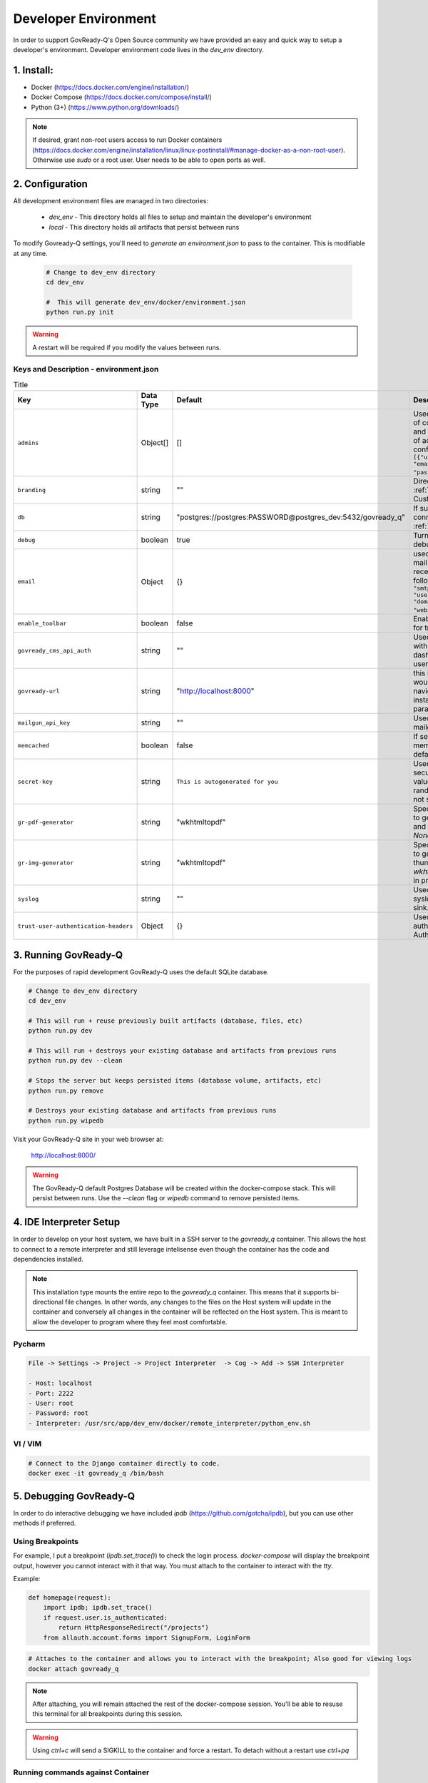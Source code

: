 .. Copyright (C) 2020 GovReady PBC

.. _Developer Environment:

Developer Environment
======================

.. meta::
  :description: This document will guide you through the GovReady-Q developer environment installation process.

In order to support GovReady-Q's Open Source community we have provided an easy and quick way to setup a developer's environment.
Developer environment code lives in the `dev_env` directory.

1. Install:
-----------
- Docker (https://docs.docker.com/engine/installation/)
- Docker Compose (https://docs.docker.com/compose/install/)
- Python (3+) (https://www.python.org/downloads/)

.. note::
   If desired, grant non-root users access to run Docker containers (https://docs.docker.com/engine/installation/linux/linux-postinstall/#manage-docker-as-a-non-root-user).  Otherwise use `sudo` or a root user.  User needs to be able to open ports as well.

.. _Developer Environment Configuration:

2. Configuration
----------------

All development environment files are managed in two directories:

    - `dev_env` - This directory holds all files to setup and maintain the developer's environment
    - `local` - This directory holds all artifacts that persist between runs


To modify Govready-Q settings, you'll need to `generate an environment.json` to pass to the container.  This is modifiable at any time.

    .. code-block:: bash

        # Change to dev_env directory
        cd dev_env

        #  This will generate dev_env/docker/environment.json
        python run.py init


.. warning::
   A restart will be required if you modify the values between runs.


.. _Keys and Description:

Keys and Description - environment.json
~~~~~~~~~~~~~~~~~~~~~~~~~~~~~~~~~~~~~~~

.. list-table:: Title
   :header-rows: 1

   * - Key
     - Data Type
     - Default
     - Description
   * - ``admins``
     - Object[]
     - []
     - Used to configure a display point of contact “Administrator” on site and unrelated to the configuration of actual administrators configured in the database Ex: ``[{"username": "username", "email":"first.last@example.com", "password": "REPLACEME"}]``.
   * - ``branding``
     - string
     - ""
     - Directory name used for :ref:`custom branding<Applying Custom Organization Branding>`.
   * - ``db``
     - string
     - "postgres://postgres:PASSWORD@postgres_dev:5432/govready_q"
     - If supplied, this is the DB connection used. See :ref:`Database Support`.
   * - ``debug``
     - boolean
     - true
     - Turns on certain debug/development settings.
   * - ``email``
     - Object
     - {}
     - used to configure access to a mail server for sending and receiving email. Object has the following format: ``{"host": "smtp.server.com", "port": "587", "user": "...", "pw": "....",   "domain": "webserver.example.com"}``.
   * - ``enable_toolbar``
     - boolean
     - false
     - Enables Django Debug Toolbar in for troubleshooting
   * - ``govready_cms_api_auth``
     - string
     - ""
     - Used to store API key to interact with GovReady’s CMS agent and dashboard. Not relevant to most users.
   * - ``govready-url``
     - string
     - "http://localhost:8000"
     - this is the fully qualified URL that would appear in public URLS to navigate to the GovReady instance. This is the preferred parameter
   * - ``mailgun_api_key``
     - string
     - ""
     - Used to hold API key for using mailgun to send/receive emails.
   * - ``memcached``
     - boolean
     - false
     - If setting is true, enable a memcached cache using the default host/port
   * - ``secret-key``
     - string
     - ``This is autogenerated for you``
     - Used to make instance more secure by contributing a salt value to generating various random strings and hashes. Do not share.
   * - ``gr-pdf-generator``
     - string
     - "wkhtmltopdf"
     - Specifies the library/process used to generate PDFs, options are `off` and `wkhtmltopdf` and default is `None` in production.
   * - ``gr-img-generator``
     - string
     - "wkhtmltopdf"
     - Specifies the library/process used to generate images and thumbnails, options are `off` and `wkhtmltopdf` and default is `None` in production.
   * - ``syslog``
     - string
     - ""
     - Used to set the host and port of a syslog-compatible log message sink. (Default: None.)
   * - ``trust-user-authentication-headers``
     - Object
     - {}
     - Used to activate reverse proxy authentication. See :ref:`Proxy Authentication Server`.




3. Running GovReady-Q
---------------------

For the purposes of rapid development GovReady-Q uses the default SQLite database.


.. code-block:: bash

    # Change to dev_env directory
    cd dev_env

    # This will run + reuse previously built artifacts (database, files, etc)
    python run.py dev

    # This will run + destroys your existing database and artifacts from previous runs
    python run.py dev --clean

    # Stops the server but keeps persisted items (database volume, artifacts, etc)
    python run.py remove

    # Destroys your existing database and artifacts from previous runs
    python run.py wipedb


Visit your GovReady-Q site in your web browser at:

    http://localhost:8000/

.. warning::
    The GovReady-Q default Postgres Database will be created within the docker-compose stack.  This will persist between runs.
    Use the `--clean` flag or `wipedb` command to remove persisted items.


4. IDE Interpreter Setup
------------------------
In order to develop on your host system, we have built in a SSH server to the `govready_q` container.  This allows
the host to connect to a remote interpreter and still leverage intelisense even though the container has the code and dependencies installed.

.. note::
    This installation type mounts the entire repo to the `govready_q` container.  This means that it supports bi-directional
    file changes.  In other words, any changes to the files on the Host system will update in the container and conversely
    all changes in the container will be reflected on the Host system.  This is meant to allow the developer to program
    where they feel most comfortable.


Pycharm
~~~~~~~

.. code-block:: bash

    File -> Settings -> Project -> Project Interpreter  -> Cog -> Add -> SSH Interpreter

    - Host: localhost
    - Port: 2222
    - User: root
    - Password: root
    - Interpreter: /usr/src/app/dev_env/docker/remote_interpreter/python_env.sh


VI / VIM
~~~~~~~~

.. code-block:: bash

    # Connect to the Django container directly to code.
    docker exec -it govready_q /bin/bash

.. _debug-govready-dev:

5. Debugging GovReady-Q
-----------------------

In order to do interactive debugging we have included `ipdb` (https://github.com/gotcha/ipdb), but you can use other methods if preferred.


Using Breakpoints
~~~~~~~~~~~~~~~~~

For example, I put a breakpoint (`ipdb.set_trace()`) to check the login process.  `docker-compose` will
display the breakpoint output, however you cannot interact with it that way.  You must attach to the container to
interact with the `tty`.

Example:

.. code-block:: python

    def homepage(request):
        import ipdb; ipdb.set_trace()
        if request.user.is_authenticated:
            return HttpResponseRedirect("/projects")
        from allauth.account.forms import SignupForm, LoginForm

.. code-block:: bash

    # Attaches to the container and allows you to interact with the breakpoint; Also good for viewing logs
    docker attach govready_q

.. note::
    After attaching, you will remain attached the rest of the docker-compose session.  You'll be able to resuse this
    terminal for all breakpoints during this session.

.. warning::
    Using `ctrl+c` will send a SIGKILL to the container and force a restart.  To detach without a restart use `ctrl+pq`

.. _run-command-govready-dev:

Running commands against Container
~~~~~~~~~~~~~~~~~~~~~~~~~~~~~~~~~~

You never know what you'll have to do during development.  Since the `govready_q` container uses Docker, you can send
any commands you wish via the `exec` functionality.  It can be Django commands, Ubuntu specific tasks, or simply connecting
to a Bash terminal within the container.

Examples:

.. code-block:: bash

    # Bash
    docker exec -it govready_q /bin/bash

    # Django Command
    docker exec -it govready_q python3 manage.py shell

    # top
    docker exec -it govready_q top


6. FAQ
------

What runs every time in `python run.py dev`?
    - migrations : We need to apply migrations between branches
    - pip installs: We cannot assume libraries will remain static between branches

Docker is eating too much RAM.  What can I do?
    Windows
    - https://medium.com/@lewwybogus/how-to-stop-wsl2-from-hogging-all-your-ram-with-docker-d7846b9c5b37

How are my changes propagated to and from the container?
    - In the "dev_env/docker/docker-compose.yaml" we have a volume set to "../..:/usr/src/app" under govready-q.  This sets up a bi-driectional mount.
    - Any changes to the host will affect the container and any changes to the container will affect the host.

When do I rebuild the container?
    - This happens automatically.  If a change is detected in the Dockerfile, the next time you restart it will rebuild the container.

How do I see logs or interact with a debugger?
    - See :ref:`debug-govready-dev`.

How do I run management commands or interact with the container?
    - See :ref:`run-command-govready-dev`.

I just switched branches and my database is out of sync.  What do I do?
    - Exit the existing run by hitting "ctrl-c"; then:

    .. code-block:: bash

        # This will clean up all artifacts and will wipe the existing database for a fresh run
        python run.py dev --clean
